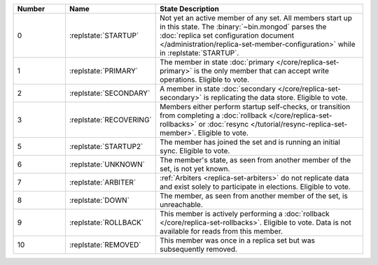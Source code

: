 .. list-table::
   :header-rows: 1
   :widths: 15 25 60

   * - Number
     - Name
     - State Description

   * - 0
     - :replstate:`STARTUP`

     - Not yet an active member of any set. All members start up in
       this state. The :binary:`~bin.mongod` parses the :doc:`replica set
       configuration document
       </administration/replica-set-member-configuration>` while in
       :replstate:`STARTUP`.

   * - 1
     - :replstate:`PRIMARY`
     
     - The member in state :doc:`primary </core/replica-set-primary>`
       is the only member that can accept write operations. Eligible to
       vote.

   * - 2
     - :replstate:`SECONDARY`

     - A member in state :doc:`secondary </core/replica-set-secondary>`
       is replicating the data store. Eligible to vote.

   * - 3
     - :replstate:`RECOVERING`

     - Members either perform startup self-checks, or transition from
       completing a :doc:`rollback </core/replica-set-rollbacks>` or
       :doc:`resync </tutorial/resync-replica-set-member>`. Eligible to
       vote.

   * - 5
     - :replstate:`STARTUP2`
     - The member has joined the set and is running an initial sync. Eligible to
       vote.

   * - 6
     - :replstate:`UNKNOWN`
     - The member's state, as seen from another member of the set, is not yet known.

   * - 7
     - :replstate:`ARBITER`
     - :ref:`Arbiters <replica-set-arbiters>` do not replicate data and exist solely to participate in elections. Eligible to vote.

   * - 8
     - :replstate:`DOWN`
     - The member, as seen from another member of the set, is unreachable.

   * - 9
     - :replstate:`ROLLBACK`
     - This member is actively performing a :doc:`rollback </core/replica-set-rollbacks>`.  Eligible to
       vote. Data is not available for reads from this member.

   * - 10
     - :replstate:`REMOVED`
     - This member was once in a replica set but was subsequently removed.
